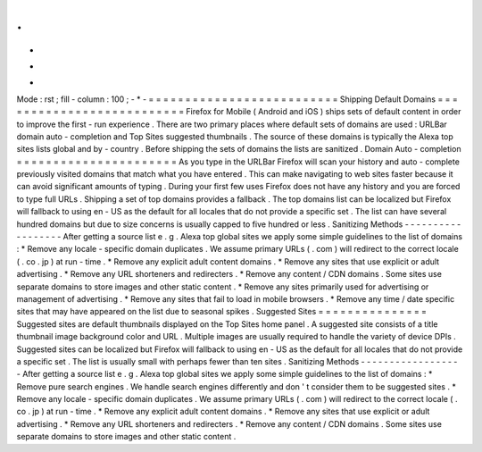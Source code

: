 .
.
-
*
-
Mode
:
rst
;
fill
-
column
:
100
;
-
*
-
=
=
=
=
=
=
=
=
=
=
=
=
=
=
=
=
=
=
=
=
=
=
=
=
=
=
Shipping
Default
Domains
=
=
=
=
=
=
=
=
=
=
=
=
=
=
=
=
=
=
=
=
=
=
=
=
=
=
Firefox
for
Mobile
(
Android
and
iOS
)
ships
sets
of
default
content
in
order
to
improve
the
first
-
run
experience
.
There
are
two
primary
places
where
default
sets
of
domains
are
used
:
URLBar
domain
auto
-
completion
and
Top
Sites
suggested
thumbnails
.
The
source
of
these
domains
is
typically
the
Alexa
top
sites
lists
global
and
by
-
country
.
Before
shipping
the
sets
of
domains
the
lists
are
sanitized
.
Domain
Auto
-
completion
=
=
=
=
=
=
=
=
=
=
=
=
=
=
=
=
=
=
=
=
=
=
As
you
type
in
the
URLBar
Firefox
will
scan
your
history
and
auto
-
complete
previously
visited
domains
that
match
what
you
have
entered
.
This
can
make
navigating
to
web
sites
faster
because
it
can
avoid
significant
amounts
of
typing
.
During
your
first
few
uses
Firefox
does
not
have
any
history
and
you
are
forced
to
type
full
URLs
.
Shipping
a
set
of
top
domains
provides
a
fallback
.
The
top
domains
list
can
be
localized
but
Firefox
will
fallback
to
using
en
-
US
as
the
default
for
all
locales
that
do
not
provide
a
specific
set
.
The
list
can
have
several
hundred
domains
but
due
to
size
concerns
is
usually
capped
to
five
hundred
or
less
.
Sanitizing
Methods
-
-
-
-
-
-
-
-
-
-
-
-
-
-
-
-
-
-
After
getting
a
source
list
e
.
g
.
Alexa
top
global
sites
we
apply
some
simple
guidelines
to
the
list
of
domains
:
*
Remove
any
locale
-
specific
domain
duplicates
.
We
assume
primary
URLs
(
.
com
)
will
redirect
to
the
correct
locale
(
.
co
.
jp
)
at
run
-
time
.
*
Remove
any
explicit
adult
content
domains
.
*
Remove
any
sites
that
use
explicit
or
adult
advertising
.
*
Remove
any
URL
shorteners
and
redirecters
.
*
Remove
any
content
/
CDN
domains
.
Some
sites
use
separate
domains
to
store
images
and
other
static
content
.
*
Remove
any
sites
primarily
used
for
advertising
or
management
of
advertising
.
*
Remove
any
sites
that
fail
to
load
in
mobile
browsers
.
*
Remove
any
time
/
date
specific
sites
that
may
have
appeared
on
the
list
due
to
seasonal
spikes
.
Suggested
Sites
=
=
=
=
=
=
=
=
=
=
=
=
=
=
=
Suggested
sites
are
default
thumbnails
displayed
on
the
Top
Sites
home
panel
.
A
suggested
site
consists
of
a
title
thumbnail
image
background
color
and
URL
.
Multiple
images
are
usually
required
to
handle
the
variety
of
device
DPIs
.
Suggested
sites
can
be
localized
but
Firefox
will
fallback
to
using
en
-
US
as
the
default
for
all
locales
that
do
not
provide
a
specific
set
.
The
list
is
usually
small
with
perhaps
fewer
than
ten
sites
.
Sanitizing
Methods
-
-
-
-
-
-
-
-
-
-
-
-
-
-
-
-
-
-
After
getting
a
source
list
e
.
g
.
Alexa
top
global
sites
we
apply
some
simple
guidelines
to
the
list
of
domains
:
*
Remove
pure
search
engines
.
We
handle
search
engines
differently
and
don
'
t
consider
them
to
be
suggested
sites
.
*
Remove
any
locale
-
specific
domain
duplicates
.
We
assume
primary
URLs
(
.
com
)
will
redirect
to
the
correct
locale
(
.
co
.
jp
)
at
run
-
time
.
*
Remove
any
explicit
adult
content
domains
.
*
Remove
any
sites
that
use
explicit
or
adult
advertising
.
*
Remove
any
URL
shorteners
and
redirecters
.
*
Remove
any
content
/
CDN
domains
.
Some
sites
use
separate
domains
to
store
images
and
other
static
content
.
